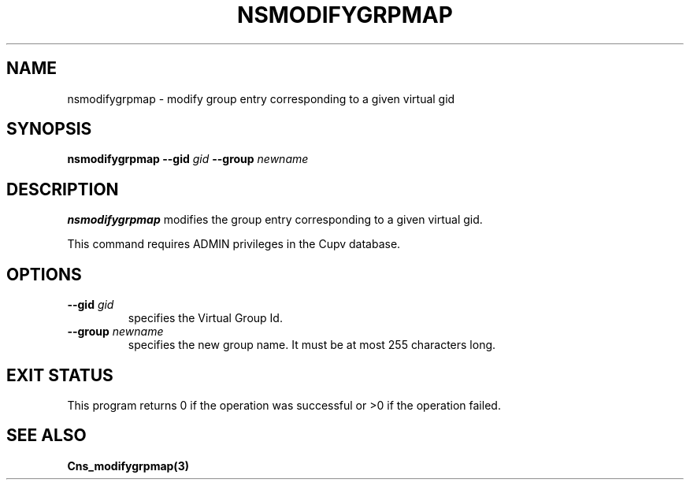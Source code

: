 .\" @(#)$RCSfile: nsmodifygrpmap.man,v $ $Revision: 1.2 $ $Date: 2006/01/26 15:36:23 $ CERN IT-GD/SC Jean-Philippe Baud
.\" Copyright (C) 2005 by CERN/IT/GD/SC
.\" All rights reserved
.\"
.TH NSMODIFYGRPMAP 3 "$Date: 2006/01/26 15:36:23 $" CASTOR "Cns Administrator Commands"
.SH NAME
nsmodifygrpmap \- modify group entry corresponding to a given virtual gid
.SH SYNOPSIS
.B nsmodifygrpmap
.BI --gid " gid"
.BI --group " newname"
.SH DESCRIPTION
.B nsmodifygrpmap
modifies the group entry corresponding to a given virtual gid.
.LP
This command requires ADMIN privileges in the Cupv database.
.SH OPTIONS
.TP
.BI --gid " gid"
specifies the Virtual Group Id.
.TP
.BI --group " newname"
specifies the new group name.
It must be at most 255 characters long.
.SH EXIT STATUS
This program returns 0 if the operation was successful or >0 if the operation
failed.
.SH SEE ALSO
.B Cns_modifygrpmap(3)
